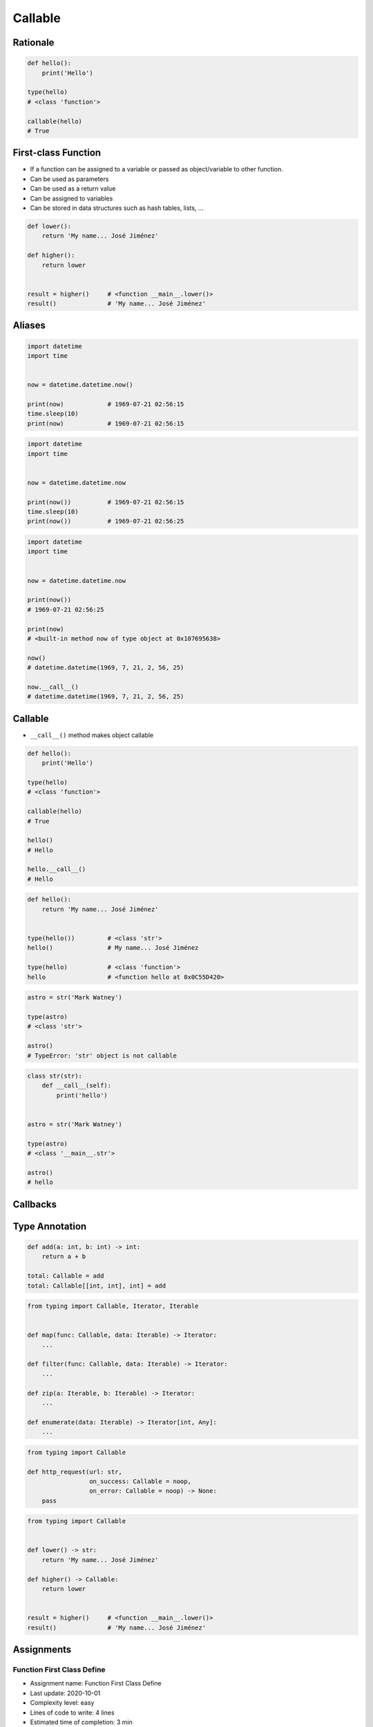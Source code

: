 ********
Callable
********


Rationale
=========
.. code-block:: python

    def hello():
        print('Hello')

    type(hello)
    # <class 'function'>

    callable(hello)
    # True


First-class Function
====================
* If a function can be assigned to a variable or passed as object/variable to other function.
* Can be used as parameters
* Can be used as a return value
* Can be assigned to variables
* Can be stored in data structures such as hash tables, lists, ...

.. code-block:: python

    def lower():
        return 'My name... José Jiménez'

    def higher():
        return lower


    result = higher()     # <function __main__.lower()>
    result()              # 'My name... José Jiménez'


Aliases
=======
.. code-block:: python

    import datetime
    import time


    now = datetime.datetime.now()

    print(now)            # 1969-07-21 02:56:15
    time.sleep(10)
    print(now)            # 1969-07-21 02:56:15

.. code-block:: python

    import datetime
    import time


    now = datetime.datetime.now

    print(now())          # 1969-07-21 02:56:15
    time.sleep(10)
    print(now())          # 1969-07-21 02:56:25


.. code-block:: python

    import datetime
    import time


    now = datetime.datetime.now

    print(now())
    # 1969-07-21 02:56:25

    print(now)
    # <built-in method now of type object at 0x107695638>

    now()
    # datetime.datetime(1969, 7, 21, 2, 56, 25)

    now.__call__()
    # datetime.datetime(1969, 7, 21, 2, 56, 25)


Callable
========
* ``__call__()`` method makes object callable

.. code-block:: python

    def hello():
        print('Hello')

    type(hello)
    # <class 'function'>

    callable(hello)
    # True

    hello()
    # Hello

    hello.__call__()
    # Hello

.. code-block:: python

    def hello():
        return 'My name... José Jiménez'


    type(hello())         # <class 'str'>
    hello()               # My name... José Jiménez

    type(hello)           # <class 'function'>
    hello                 # <function hello at 0x0C55D420>

.. code-block:: python

    astro = str('Mark Watney')

    type(astro)
    # <class 'str'>

    astro()
    # TypeError: 'str' object is not callable

.. code-block:: python

    class str(str):
        def __call__(self):
            print('hello')


    astro = str('Mark Watney')

    type(astro)
    # <class '__main__.str'>

    astro()
    # hello


Callbacks
=========
.. code-block:: python
    :caption: Callback Design Pattern

    from http import HTTPStatus
    import requests


    def noop(*arg, **kwargs):
        pass


    def http_request(url, on_success=noop, on_error=noop:
        result = requests.get(url)
        if result.status_code == HTTPStatus.OK:
            return on_success(result)
        else:
            return on_error(result)


    def success(result):
        print('Success')


    def error(result):
        print('Error')


    http_request(
        url='http://python.astrotech.io',
        on_success=success,
        on_error=error)


Type Annotation
===============
.. code-block:: python

    def add(a: int, b: int) -> int:
        return a + b

    total: Callable = add
    total: Callable[[int, int], int] = add

.. code-block:: python

    from typing import Callable, Iterator, Iterable


    def map(func: Callable, data: Iterable) -> Iterator:
        ...

    def filter(func: Callable, data: Iterable) -> Iterator:
        ...

    def zip(a: Iterable, b: Iterable) -> Iterator:
        ...

    def enumerate(data: Iterable) -> Iterator[int, Any]:
        ...

.. code-block:: python

    from typing import Callable

    def http_request(url: str,
                     on_success: Callable = noop,
                     on_error: Callable = noop) -> None:
        pass

.. code-block:: python

    from typing import Callable


    def lower() -> str:
        return 'My name... José Jiménez'

    def higher() -> Callable:
        return lower


    result = higher()     # <function __main__.lower()>
    result()              # 'My name... José Jiménez'


Assignments
===========

Function First Class Define
---------------------------
* Assignment name: Function First Class Define
* Last update: 2020-10-01
* Complexity level: easy
* Lines of code to write: 4 lines
* Estimated time of completion: 3 min
* Solution: :download:`solution/function_firstclass_define.py`

:English:
    #. Define function ``wrapper``
    #. ``wrapper`` takes ``*args`` and ``**kwargs`` as arguments
    #. ``wrapper`` returns ``None``
    #. Define function ``check`` which takes ``func: Callable`` as an argument
    #. Function ``check`` must return ``wrapper: Callable``

:Polish:
    #. Zdefiniuj funkcję ``wrapper``
    #. ``wrapper`` przyjmuje ``*args`` i ``**kwargs`` jako argumenty
    #. ``wrapper`` zwraca ``None``
    #. Zdefiniuj funkcję ``check``, która przyjmuje ``func: Callable`` jako argument
    #. Funkcja ``check`` ma zwracać ``wrapper: Callable``

.. code-block:: text

    >>> assert callable(check)
    >>> assert callable(check(lambda x: x))
    >>> result = check(lambda x: x).__call__()
    >>> result is None
    True
